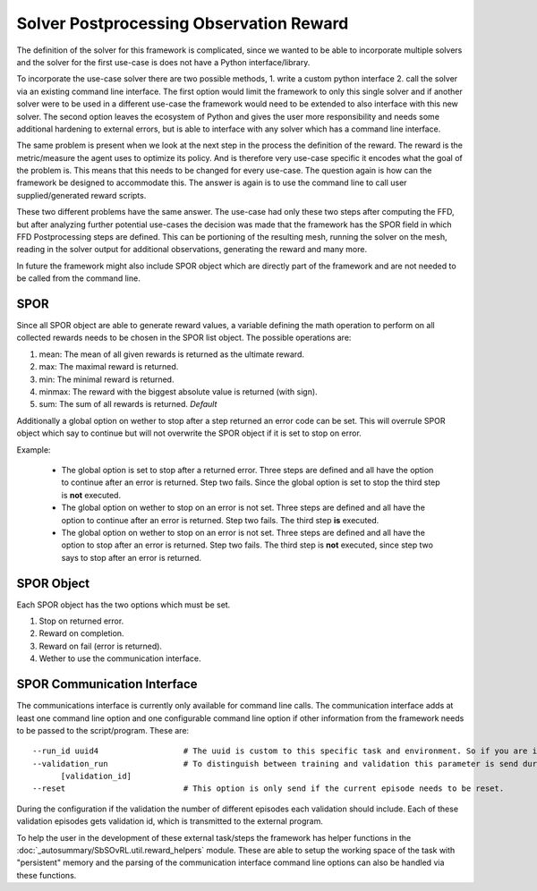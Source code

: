 Solver Postprocessing Observation Reward
========================================

The definition of the solver for this framework is complicated, since we wanted to be able to incorporate multiple solvers and the solver for the first use-case is does not have a Python interface/library.

To incorporate the use-case solver there are two possible methods, 1. write a custom python interface 2. call the solver via an existing command line interface. The first option would limit the framework to only this single solver and if another solver were to be used in a different use-case the framework would need to be extended to also interface with this new solver. The second option leaves the ecosystem of Python and gives the user more responsibility and needs some additional hardening to external errors, but is able to interface with any solver which has a command line interface. 

The same problem is present when we look at the next step in the process the definition of the reward. The reward is the metric/measure the agent uses to optimize its policy. And is therefore very use-case specific it encodes what the goal of the problem is. This means that this needs to be changed for every use-case. The question again is how can the framework be designed to accommodate this. The answer is again is to use the command line to call user supplied/generated reward scripts.

These two different problems have the same answer. The use-case had only these two steps after computing the FFD, but after analyzing further potential use-cases the decision was made that the framework has the SPOR field in which FFD Postprocessing steps are defined. This can be portioning of the resulting mesh, running the solver on the mesh, reading in the solver output for additional observations, generating the reward and many more. 

In future the framework might also include SPOR object which are directly part of the framework and are not needed to be called from the command line.

SPOR
----
Since all SPOR object are able to generate reward values, a variable defining the math operation to perform on all collected rewards needs to be chosen in the SPOR list object. The possible operations are:

1. mean: The mean of all given rewards is returned as the ultimate reward.
2. max: The maximal reward is returned.
3. min: The minimal reward is returned.
4. minmax: The reward with the biggest absolute value is returned (with sign).
5. sum: The sum of all rewards is returned. *Default*

Additionally a global option on wether to stop after a step returned an error code can be set. This will overrule SPOR object which say to continue but will not overwrite the SPOR object if it is set to stop on error.

Example:
  
  * The global option is set to stop after a returned error. Three steps are defined and all have the option to continue after an error is returned. Step two fails. Since the global option is set to stop the third step is **not** executed.

  * The global option on wether to stop on an error is not set. Three steps are defined and all have the option to continue after an error is returned. Step two fails. The third step **is** executed.

  * The global option on wether to stop on an error is not set. Three steps are defined and all have the option to stop after an error is returned. Step two fails. The third step is **not** executed, since step two says to stop after an error is returned. 

SPOR Object
-----------

Each SPOR object has the two options which must be set.

1. Stop on returned error. 
2. Reward on completion.
3. Reward on fail (error is returned).
4. Wether to use the communication interface.

.. _sporcominterface:

SPOR Communication Interface
----------------------------

The communications interface is currently only available for command line calls. The communication interface adds at least one command line option and one configurable command line option if other information from the framework needs to be passed to the script/program. These are:

::

  --run_id uuid4                  # The uuid is custom to this specific task and environment. So if you are in a multi environment setup the same task in different environments can be easily distinguished.
  --validation_run                # To distinguish between training and validation this parameter is send during validation with the id of the current validation step.
        [validation_id] 
  --reset                         # This option is only send if the current episode needs to be reset.

.. This following parameter was planned but is removed due to the difficulty of correct memory/access management and the selective copying would also be pretty difficult.
.. --additional_parameters         # This option is configurable to only send one or the other or neither.
..       {"mesh": MeshDefinition, "spline": SplineDefinition}

During the configuration if the validation the number of different episodes each validation should include. Each of these validation episodes gets validation id, which is transmitted to the external program.

To help the user in the development of these external task/steps the framework has helper functions in the :doc:`_autosummary/SbSOvRL.util.reward_helpers` module. These are able to setup the working space of the task with "persistent" memory and the parsing of the communication interface command line options can also be handled via these functions.


